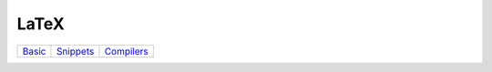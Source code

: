 LaTeX
=================================================================================

=========== ============== ============== 
`Basic`_    `Snippets`_     `Compilers`_
=========== ============== ==============



.. Referensi

.. _`Basic`: basic/README.rst
.. _`Snippets`: snippets/README.rst
.. _`Compilers`: compilers/README.rst






